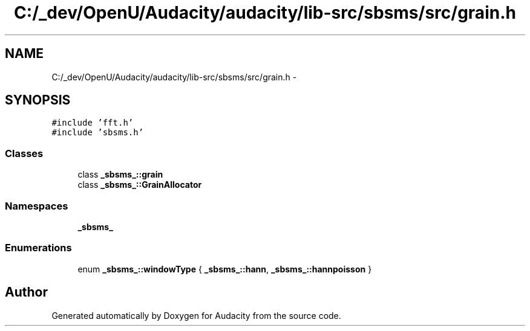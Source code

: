 .TH "C:/_dev/OpenU/Audacity/audacity/lib-src/sbsms/src/grain.h" 3 "Thu Apr 28 2016" "Audacity" \" -*- nroff -*-
.ad l
.nh
.SH NAME
C:/_dev/OpenU/Audacity/audacity/lib-src/sbsms/src/grain.h \- 
.SH SYNOPSIS
.br
.PP
\fC#include 'fft\&.h'\fP
.br
\fC#include 'sbsms\&.h'\fP
.br

.SS "Classes"

.in +1c
.ti -1c
.RI "class \fB_sbsms_::grain\fP"
.br
.ti -1c
.RI "class \fB_sbsms_::GrainAllocator\fP"
.br
.in -1c
.SS "Namespaces"

.in +1c
.ti -1c
.RI " \fB_sbsms_\fP"
.br
.in -1c
.SS "Enumerations"

.in +1c
.ti -1c
.RI "enum \fB_sbsms_::windowType\fP { \fB_sbsms_::hann\fP, \fB_sbsms_::hannpoisson\fP }"
.br
.in -1c
.SH "Author"
.PP 
Generated automatically by Doxygen for Audacity from the source code\&.
